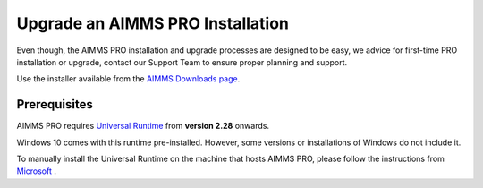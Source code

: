 Upgrade an AIMMS PRO Installation
=================================
.. meta::
   :description: How to update your AIMMS PRO to a new version.
   :keywords: upgrade, update, PRO, version


Even though, the AIMMS PRO installation and upgrade processes are designed to be easy, we advice 
for first-time PRO installation or upgrade, contact our Support Team to ensure proper planning and support.

Use the installer available from the `AIMMS Downloads page <https://www.aimms.com/downloads#aimms-pro-download>`_.


Prerequisites
---------------

AIMMS PRO requires `Universal Runtime <https://support.microsoft.com/en-us/help/2999226/update-for-universal-c-runtime-in-windows>`_ from **version 2.28** onwards.

Windows 10 comes with this runtime pre-installed. However, some versions or installations of Windows do not include it. 

To manually install the Universal Runtime on the machine that hosts AIMMS PRO, please follow the instructions from `Microsoft <https://support.microsoft.com/en-us/help/3118401/update-for-universal-c-runtime-in-windows>`_ .

